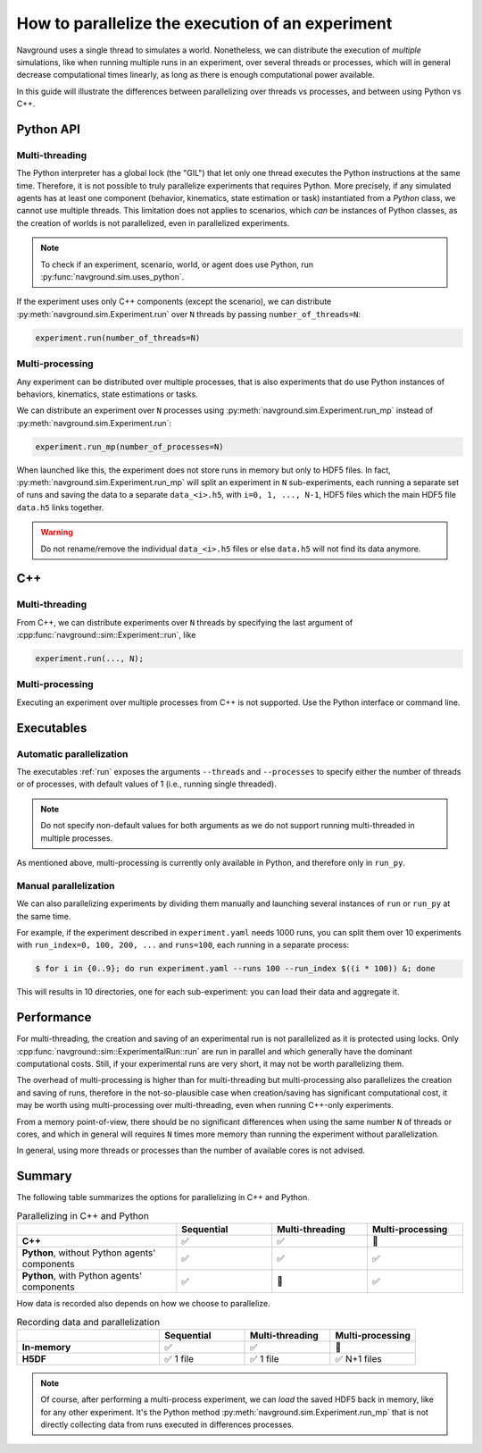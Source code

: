 .. _parallelize_guide:

=================================================
How to parallelize the execution of an experiment
=================================================

Navground uses a single thread to simulates a world. Nonetheless, we can distribute the execution of *multiple* simulations, like when running multiple runs in an experiment, over several threads or processes, which will in general decrease computational times linearly, as long as there is enough computational power available.

In this guide will illustrate the differences between parallelizing over threads vs processes, and between using Python vs C++.


Python API
==========

Multi-threading
---------------

The Python interpreter has a global lock (the "GIL") that let only one thread executes the Python instructions at the same time. Therefore, it is not possible to truly parallelize experiments that requires Python. More precisely, if any simulated agents has at least one component (behavior, kinematics, state estimation or task) instantiated from a *Python* class, we cannot use multiple threads. This limitation does not applies to scenarios, which *can* be instances of Python classes, as the creation of worlds is not parallelized, even in parallelized experiments.

.. note::

   To check if an experiment, scenario, world, or agent does use Python, run :py:func:`navground.sim.uses_python`. 

If the experiment uses only C++ components (except the scenario), we can distribute :py:meth:`navground.sim.Experiment.run` over ``N`` threads by passing ``number_of_threads=N``:

.. code-block:: python

   experiment.run(number_of_threads=N)

Multi-processing
----------------

Any experiment can be distributed over multiple processes, that is also experiments that do use Python instances of behaviors, kinematics, state estimations or tasks.

We can distribute an experiment over ``N`` processes using :py:meth:`navground.sim.Experiment.run_mp` instead of :py:meth:`navground.sim.Experiment.run`:

.. code-block:: python

   experiment.run_mp(number_of_processes=N)

When launched like this, the experiment does not store runs in memory but only to HDF5 files.
In fact, :py:meth:`navground.sim.Experiment.run_mp` will split an experiment in ``N`` sub-experiments, each running a separate set of runs and saving the data to a separate ``data_<i>.h5``, with ``i=0, 1, ..., N-1``, HDF5 files which the main HDF5 file ``data.h5`` links together. 

.. warning::

   Do not rename/remove the individual ``data_<i>.h5``  files or else ``data.h5`` will not find its data anymore.


C++
====

Multi-threading
---------------

From C++, we can distribute experiments over ``N`` threads by specifying the last argument of :cpp:func:`navground::sim::Experiment::run`, like

.. code-block:: cpp

   experiment.run(..., N);

Multi-processing
----------------

Executing an experiment over multiple processes from C++ is not supported.
Use the Python interface or command line.

Executables
===========

Automatic parallelization
-------------------------

The executables :ref:`run` exposes the arguments ``--threads`` and ``--processes`` to specify either the number of threads or of processes, with default values of 1 (i.e., running single threaded). 

.. note::

   Do not specify non-default values for both arguments as we do not support running multi-threaded in multiple processes.

As mentioned above, multi-processing is currently only available in Python, and therefore only in ``run_py``.

Manual parallelization
----------------------

We can also parallelizing experiments by dividing them manually and launching several instances of ``run`` or ``run_py`` at the same time.

For example, if the experiment described in ``experiment.yaml`` needs 1000 runs, you can split them over 10 experiments with  ``run_index=0, 100, 200, ...`` and ``runs=100``, each running in a separate process:

.. code-block:: console

    $ for i in {0..9}; do run experiment.yaml --runs 100 --run_index $((i * 100)) &; done

This will results in 10 directories, one for each sub-experiment: you can load their data and aggregate it.  


Performance
===========

For multi-threading, the creation and saving of an experimental run is not parallelized as it is protected using locks. Only :cpp:func:`navground::sim::ExperimentalRun::run` are run in parallel and which generally have the dominant computational costs. Still, if your experimental runs are very short, it may not be worth parallelizing them.

The overhead of multi-processing is higher than for multi-threading but multi-processing also parallelizes the creation and saving of runs, therefore in the not-so-plausible case when creation/saving has significant computational cost, it may be worth using multi-processing over multi-threading, even when running C++-only experiments.

From a memory point-of-view, there should be no significant differences when using the same number ``N``  of threads or cores, and which in general will requires ``N`` times more memory than running the experiment without parallelization.

In general, using more threads or processes than the number of available cores is not advised.


Summary
=======

The following table summarizes the options for parallelizing in C++ and Python.

.. list-table:: Parallelizing in C++ and Python
   :widths: 25 15 15 15
   :header-rows: 1

   * - 
     - Sequential  
     - Multi-threading
     - Multi-processing
   * - **C++**
     - ✅
     - ✅
     - 🚫
   * - **Python**, without Python agents' components
     - ✅
     - ✅
     - ✅
   * - **Python**, with Python agents' components
     - ✅
     - 🚫
     - ✅

How data is recorded also depends on how we choose to parallelize.

.. list-table:: Recording data and parallelization
   :widths: 25 15 15 15
   :header-rows: 1

   * - 
     - Sequential  
     - Multi-threading
     - Multi-processing
   * - **In-memory**
     - ✅
     - ✅
     - 🚫
   * - **H5DF**
     - ✅ 1 file
     - ✅ 1 file
     - ✅ N+1 files

.. note::

   Of course, after performing a multi-process experiment, we can *load* the saved HDF5 back in memory, like for any other experiment. It's the Python method :py:meth:`navground.sim.Experiment.run_mp` that is not directly collecting data from runs executed in differences processes. 